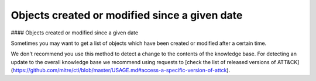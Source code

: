 Objects created or modified since a given date
===============
#### Objects created or modified since a given date

Sometimes you may want to get a list of objects which have been created or modified after a certain time.

.. code-block:: python
    from stix2 import Filter

    def get_created_after(thesrc, timestamp):
        filt = [
            Filter('created', '>', timestamp)
        ]
        return thesrc.query(filt)

    get_created_after(src, "2018-10-01T00:14:20.652Z")


    def get_modified_after(thesrc, timestamp):
        filt = [
            Filter('modified', '>', timestamp)
        ]
        return thesrc.query(filt)
        
    get_modified_after(src, "2018-10-01T00:14:20.652Z")


We don't recommend you use this method to detect a change to the contents of the knowledge base. For detecting an update to the overall knowledge base we recommend using requests to [check the list of released versions of ATT&CK](https://github.com/mitre/cti/blob/master/USAGE.md#access-a-specific-version-of-attck).
